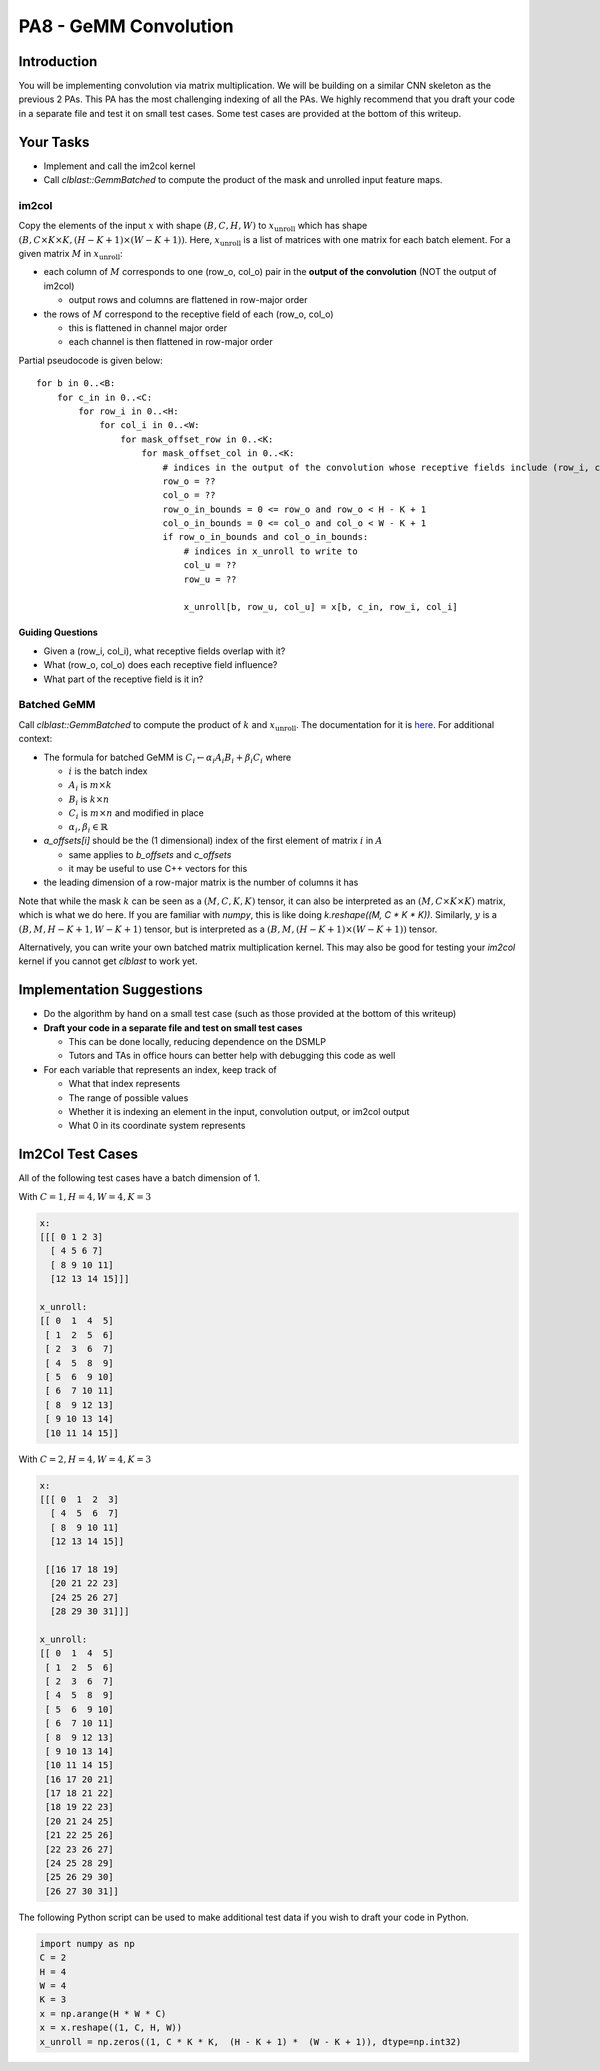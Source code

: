 PA8 - GeMM Convolution
======================

Introduction
------------
You will be implementing convolution via matrix multiplication. We will be building on a similar CNN skeleton as the previous 2 PAs. This PA has the most challenging indexing of all the PAs. We highly recommend that you draft your code in a separate file and test it on small test cases. Some test cases are provided at the bottom of this writeup.

Your Tasks
-----------
- Implement and call the im2col kernel
- Call `clblast::GemmBatched` to compute the product of the mask and unrolled input feature maps.

im2col
^^^^^^

Copy the elements of the input :math:`x` with shape :math:`(B, C, H, W)` to :math:`x_{\text{unroll}}` which has shape :math:`(B, C \times K \times K, (H - K + 1) \times (W - K + 1))`. Here, :math:`x_{\text{unroll}}` is a list of matrices with one matrix for each batch element. For a given matrix :math:`M` in :math:`x_{\text{unroll}}`:

- each column of :math:`M` corresponds to one (row_o, col_o) pair in the **output of the convolution** (NOT the output of im2col)
  
  - output rows and columns are flattened in row-major order
- the rows of :math:`M` correspond to the receptive field of each (row_o, col_o)
  
  - this is flattened in channel major order
  - each channel is then flattened in row-major order

.. image:: /image/unroll_diagram.excalidraw.png

Partial pseudocode is given below:
::

  for b in 0..<B:
      for c_in in 0..<C:
          for row_i in 0..<H:
              for col_i in 0..<W:
                  for mask_offset_row in 0..<K:
                      for mask_offset_col in 0..<K:
                          # indices in the output of the convolution whose receptive fields include (row_i, col_i)
                          row_o = ??
                          col_o = ??
                          row_o_in_bounds = 0 <= row_o and row_o < H - K + 1
                          col_o_in_bounds = 0 <= col_o and col_o < W - K + 1
                          if row_o_in_bounds and col_o_in_bounds:
                              # indices in x_unroll to write to
                              col_u = ??
                              row_u = ??
                              
                              x_unroll[b, row_u, col_u] = x[b, c_in, row_i, col_i]

Guiding Questions
"""""""""""""""""
- Given a (row_i, col_i), what receptive fields overlap with it?
- What (row_o, col_o) does each receptive field influence?
- What part of the receptive field is it in?

Batched GeMM
^^^^^^^^^^^^

Call `clblast::GemmBatched` to compute the product of :math:`k` and :math:`x_{\text{unroll}}`. The documentation for it is `here <https://github.com/CNugteren/CLBlast/blob/master/doc/api.md#xgemmbatched-batched-version-of-gemm>`_. For additional context:

- The formula for batched GeMM is :math:`C_i \leftarrow \alpha_i A_i B_i + \beta_i C_i` where
  
  - :math:`i` is the batch index
  - :math:`A_i` is :math:`m \times k`
  - :math:`B_i` is :math:`k \times n`
  - :math:`C_i` is :math:`m \times n` and modified in place
  - :math:`\alpha_i, \beta_i \in \mathbb{R}`
  
- `a_offsets[i]` should be the (1 dimensional) index of the first element of matrix :math:`i` in :math:`A`
  
  - same applies to `b_offsets` and `c_offsets`
  - it may be useful to use C++ vectors for this
- the leading dimension of a row-major matrix is the number of columns it has

Note that while the mask :math:`k` can be seen as a :math:`(M, C, K, K)` tensor, it can also be interpreted as an :math:`(M, C \times K \times K)` matrix, which is what we do here. If you are familiar with `numpy`, this is like doing `k.reshape((M, C * K * K))`. Similarly, :math:`y` is a :math:`(B, M, H-K+1, W-K+1)` tensor, but is interpreted as a :math:`(B, M, (H-K+1) \times (W-K+1))` tensor.

Alternatively, you can write your own batched matrix multiplication kernel. This may also be good for testing your `im2col` kernel if you cannot get `clblast` to work yet.

Implementation Suggestions
--------------------------

- Do the algorithm by hand on a small test case (such as those provided at the bottom of this writeup)
- **Draft your code in a separate file and test on small test cases**
  
  - This can be done locally, reducing dependence on the DSMLP
  - Tutors and TAs in office hours can better help with debugging this code as well
- For each variable that represents an index, keep track of
  
  - What that index represents
  - The range of possible values
  - Whether it is indexing an element in the input, convolution output, or im2col output
  - What 0 in its coordinate system represents

Im2Col Test Cases
----------------
All of the following test cases have a batch dimension of 1.

With :math:`C = 1, H = 4, W = 4, K=3`

.. code-block::

  x:
  [[[ 0 1 2 3]
    [ 4 5 6 7]
    [ 8 9 10 11]
    [12 13 14 15]]]
   
  x_unroll:
  [[ 0  1  4  5]
   [ 1  2  5  6]
   [ 2  3  6  7]
   [ 4  5  8  9]
   [ 5  6  9 10]
   [ 6  7 10 11]
   [ 8  9 12 13]
   [ 9 10 13 14]
   [10 11 14 15]]

With :math:`C=2, H=4, W=4, K=3`

.. code-block::

  x:
  [[[ 0  1  2  3]
    [ 4  5  6  7]
    [ 8  9 10 11]
    [12 13 14 15]]

   [[16 17 18 19]
    [20 21 22 23]
    [24 25 26 27]
    [28 29 30 31]]]

  x_unroll:
  [[ 0  1  4  5]
   [ 1  2  5  6]
   [ 2  3  6  7]
   [ 4  5  8  9]
   [ 5  6  9 10]
   [ 6  7 10 11]
   [ 8  9 12 13]
   [ 9 10 13 14]
   [10 11 14 15]
   [16 17 20 21]
   [17 18 21 22]
   [18 19 22 23]
   [20 21 24 25]
   [21 22 25 26]
   [22 23 26 27]
   [24 25 28 29]
   [25 26 29 30]
   [26 27 30 31]]

The following Python script can be used to make additional test data if you wish to draft your code in Python.

.. code-block:: python

  import numpy as np
  C = 2
  H = 4 
  W = 4 
  K = 3
  x = np.arange(H * W * C)
  x = x.reshape((1, C, H, W)) 
  x_unroll = np.zeros((1, C * K * K,  (H - K + 1) *  (W - K + 1)), dtype=np.int32)
